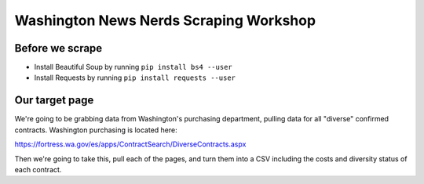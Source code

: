 Washington News Nerds Scraping Workshop
=======================================

Before we scrape
----------------

* Install Beautiful Soup by running ``pip install bs4 --user``
* Install Requests by running ``pip install requests --user``

Our target page
---------------

We're going to be grabbing data from Washington's purchasing department, pulling data for all "diverse" confirmed contracts. Washington purchasing is located here:

https://fortress.wa.gov/es/apps/ContractSearch/DiverseContracts.aspx

Then we're going to take this, pull each of the pages, and turn them into a CSV including the costs and diversity status of each contract.

